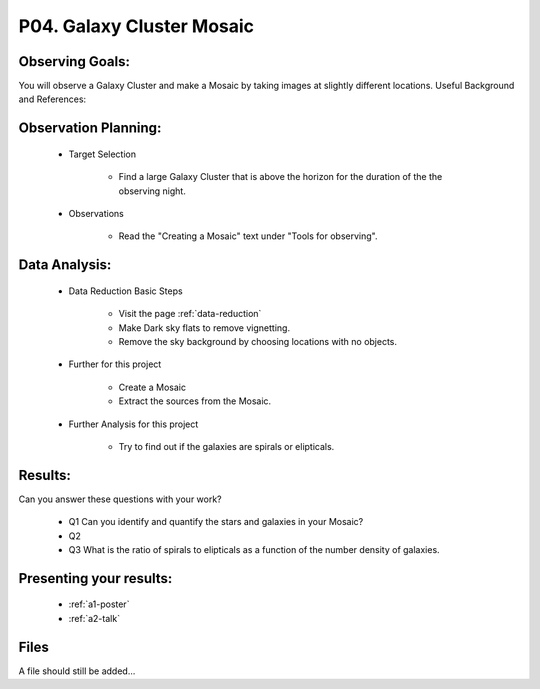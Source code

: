 .. _p4-galaxy-cluster-mosaic:

P04. Galaxy Cluster Mosaic
==========================

Observing Goals:
^^^^^^^^^^^^^^^^

You will observe a Galaxy Cluster and make a Mosaic by taking images at slightly different locations.
Useful Background and References:

Observation Planning:
^^^^^^^^^^^^^^^^^^^^^

    * Target Selection

        * Find a large Galaxy Cluster that is above the horizon for the duration of the the observing night.

    * Observations

        * Read the "Creating a Mosaic" text under "Tools for observing".

Data Analysis:
^^^^^^^^^^^^^^

    * Data Reduction Basic Steps

        * Visit the page :ref:`data-reduction`
        * Make Dark sky flats to remove vignetting.
        * Remove the sky background by choosing locations with no objects.

    * Further for this project

        * Create a Mosaic 
        * Extract the sources from the Mosaic.

    * Further Analysis for this project

        * Try to find out if the galaxies are spirals or elipticals. 

Results: 
^^^^^^^^^

Can you answer these questions with your work?

    * Q1 Can you identify and quantify the stars and galaxies in your Mosaic?
    * Q2 
    * Q3 What is the ratio of spirals to elipticals as a function of the number density of galaxies.

Presenting your results:
^^^^^^^^^^^^^^^^^^^^^^^^

   - :ref:`a1-poster`
   - :ref:`a2-talk`

Files
^^^^^

A file should still be added...
